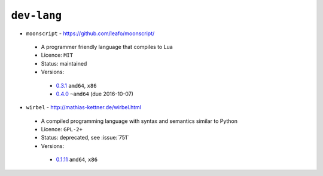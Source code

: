 ``dev-lang``
------------

* ``moonscript`` - https://github.com/leafo/moonscript/

 * A programmer friendly language that compiles to Lua
 * Licence: ``MIT``
 * Status: maintained
 * Versions:

  * `0.3.1 <https://github.com/JNRowe/jnrowe-misc/blob/master/dev-lang/moonscript/moonscript-0.3.1.ebuild>`__  ``amd64``, ``x86``
  * `0.4.0 <https://github.com/JNRowe/jnrowe-misc/blob/master/dev-lang/moonscript/moonscript-0.4.0.ebuild>`__  ``~amd64`` (due 2016-10-07)

* ``wirbel`` - http://mathias-kettner.de/wirbel.html

 * A compiled programming language with syntax and semantics similar to Python
 * Licence: ``GPL-2+``
 * Status: deprecated, see :issue:`751`
 * Versions:

  * `0.1.11 <https://github.com/JNRowe/jnrowe-misc/blob/master/dev-lang/wirbel/wirbel-0.1.11.ebuild>`__  ``amd64``, ``x86``

